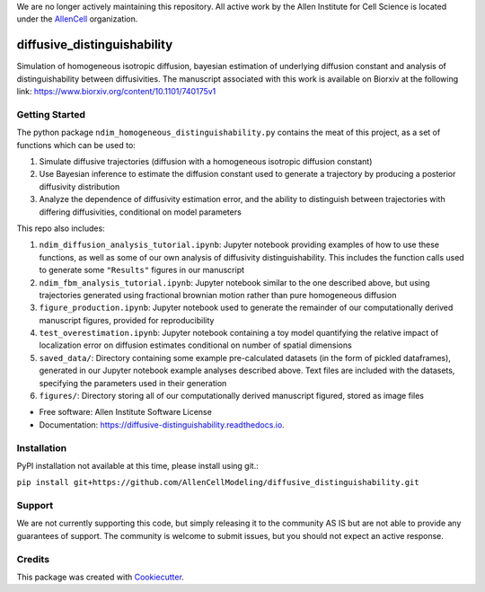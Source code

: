 We are no longer actively maintaining this repository. All active work by the Allen Institute for Cell Science is located under the `AllenCell <https://github.com/AllenCell>`__ organization.

============================
diffusive_distinguishability
============================


.. image:: https://readthedocs.org/projects/diffusive-distinguishability/badge/?version=latest
        :target: https://diffusive-distinguishability.readthedocs.io/en/latest/?badge=latest
        :alt: Documentation Status
.. image:: https://zenodo.org/badge/183488372.svg
   :target: https://zenodo.org/badge/latestdoi/183488372


Simulation of homogeneous isotropic diffusion, bayesian estimation of underlying diffusion constant and analysis of distinguishability between diffusivities. The manuscript associated with this work is available on Biorxiv at the following link:
https://www.biorxiv.org/content/10.1101/740175v1


Getting Started
---------------

The python package ``ndim_homogeneous_distinguishability.py`` contains the meat of this project, as a set of functions which can be used to:

1. Simulate diffusive trajectories (diffusion with a homogeneous isotropic diffusion constant)
2. Use Bayesian inference to estimate the diffusion constant used to generate a trajectory by producing a posterior diffusivity distribution
3. Analyze the dependence of diffusivity estimation error, and the ability to distinguish between trajectories with differing diffusivities, conditional on model parameters

This repo also includes:

1. ``ndim_diffusion_analysis_tutorial.ipynb``: Jupyter notebook providing examples of how to use these functions, as well as some of our own analysis of diffusivity distinguishability. This includes the function calls used to generate some ``"Results"`` figures in our manuscript
2. ``ndim_fbm_analysis_tutorial.ipynb``: Jupyter notebook similar to the one described above, but using trajectories generated using fractional brownian motion rather than pure homogeneous diffusion
3. ``figure_production.ipynb``: Jupyter notebook used to generate the remainder of our computationally derived manuscript figures, provided for reproducibility
4. ``test_overestimation.ipynb``: Jupyter notebook containing a toy model quantifying the relative impact of localization error on diffusion estimates conditional on number of spatial dimensions
5. ``saved_data/``: Directory containing some example pre-calculated datasets (in the form of pickled dataframes), generated in our Jupyter notebook example analyses described above. Text files are included with the datasets, specifying the parameters used in their generation
6. ``figures/``: Directory storing all of our computationally derived manuscript figured, stored as image files


* Free software: Allen Institute Software License

* Documentation: https://diffusive-distinguishability.readthedocs.io.


Installation
------------

PyPI installation not available at this time, please install using git.:

``pip install git+https://github.com/AllenCellModeling/diffusive_distinguishability.git``

Support
-------
We are not currently supporting this code, but simply releasing it to the community AS IS but are not able to provide any guarantees of support. The community is welcome to submit issues, but you should not expect an active response.


Credits
-------

This package was created with Cookiecutter_.

.. _Cookiecutter: https://github.com/audreyr/cookiecutter
